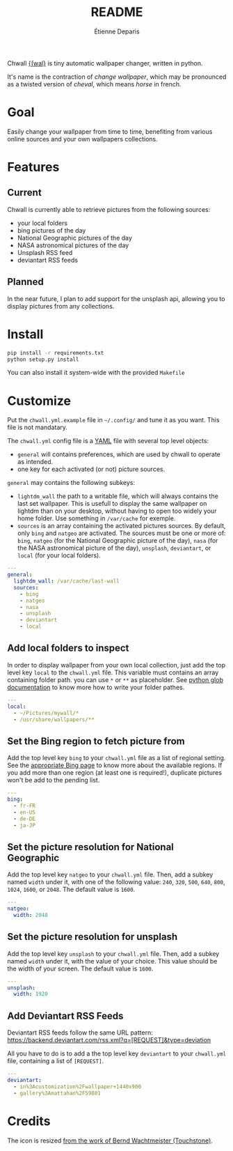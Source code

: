 #+title: README
#+author: Étienne Deparis

Chwall [[https://en.wiktionary.org/wiki/Appendix:French_pronunciation][{ʃwal}]] is tiny automatic wallpaper changer, written in python.

It's name is the contraction of /change wallpaper/, which may be
pronounced as a twisted version of /cheval/, which means /horse/ in
french.

* Goal

Easily change your wallpaper from time to time, benefiting from various
online sources and your own wallpapers collections.

* Features

** Current

Chwall is currently able to retrieve pictures from the following
sources:

- your local folders
- bing pictures of the day
- National Geographic pictures of the day
- NASA astronomical pictures of the day
- Unsplash RSS feed
- deviantart RSS feeds

** Planned

In the near future, I plan to add support for the unsplash api, allowing
you to display pictures from any collections.

* Install

#+begin_src bash
pip install -r requirements.txt
python setup.py install
#+end_src

You can also install it system-wide with the provided =Makefile=

* Customize

Put the =chwall.yml.example= file in =~/.config/= and tune it as you
want. This file is not mandatary.

The =chwall.yml= config file is a [[http://yaml.org/][YAML]] file with several top level
objects:

- =general= will contains preferences, which are used by chwall to
  operate as intended.
- one key for each activated (or not) picture sources.


=general= may contains the following subkeys:

- =lightdm_wall= the path to a writable file, which will always contains
  the last set wallpaper. This is usefull to display the same wallpaper
  on lightdm than on your desktop, without having to open too widely
  your home folder. Use something in =/var/cache= for exemple.
- =sources= is an array containing the activated pictures sources. By
  default, only =bing= and =natgeo= are activated. The sources must be
  one or more of: =bing=, =natgeo= (for the National Geographic picture
  of the day), =nasa= (for the NASA astronomical picture of the day),
  =unsplash=, =deviantart=, or =local= (for your local folders).

#+begin_src yaml
---
general:
  lightdm_wall: /var/cache/last-wall
  sources:
    - bing
    - natgeo
    - nasa
    - unsplash
    - deviantart
    - local
#+end_src

** Add local folders to inspect

In order to display wallpaper from your own local collection, just add
the top level key =local= to the =chwall.yml= file. This variable must
contains an array containing folder path. you can use =*= or =**= as
placeholder. See [[https://docs.python.org/3/library/glob.html#glob.glob][python glob documentation]] to know more how to write
your folder pathes.

#+begin_src yaml
---
local:
  - ~/Pictures/mywall/*
  - /usr/share/wallpapers/**
#+end_src

** Set the Bing region to fetch picture from

Add the top level key =bing= to your =chwall.yml= file as a list of
regional setting. See the [[https://www.bing.com/account/general?#region-section][appropriate Bing page]] to know more about the
available regions. If you add more than one region (at least one is
required!), duplicate pictures won't be add to the pending list.

#+begin_src yaml
---
bing:
  - fr-FR
  - en-US
  - de-DE
  - ja-JP
#+end_src

** Set the picture resolution for National Geographic

Add the top level key =natgeo= to your =chwall.yml= file. Then, add a
subkey named =width= under it, with one of the following value: =240=,
=320=, =500=, =640=, =800=, =1024=, =1600=, or =2048=. The default value
is =1600=.

#+begin_src yaml
---
natgeo:
  width: 2048
#+end_src

** Set the picture resolution for unsplash

Add the top level key =unsplash= to your =chwall.yml= file. Then, add a
subkey named =width= under it, with the value of your choice. This value
should be the width of your screen. The default value is =1600=.

#+begin_src yaml
---
unsplash:
  width: 1920
#+end_src

** Add Deviantart RSS Feeds

Deviantart RSS feeds follow the same URL pattern:
https://backend.deviantart.com/rss.xml?q=[REQUEST]&type=deviation

All you have to do is to add a the top level key =deviantart= to your
=chwall.yml= file, containing a list of =[REQUEST]=.

#+begin_src yaml
---
deviantart:
  - in%3Acustomization%2Fwallpaper+1440x900
  - gallery%3Amattahan%2F59801
#+end_src


* Credits

The icon is resized [[https://openclipart.org/detail/21282/waved-horse-spring-version-2009][from the work of Bernd Wachtmeister (Touchstone)]].
